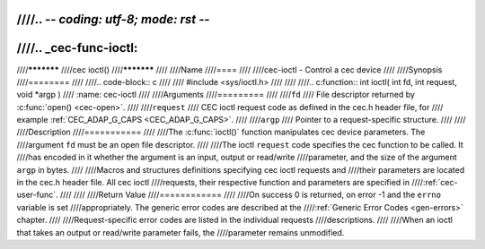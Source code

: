////.. -*- coding: utf-8; mode: rst -*-
////
////.. _cec-func-ioctl:
////
////***********
////cec ioctl()
////***********
////
////Name
////====
////
////cec-ioctl - Control a cec device
////
////Synopsis
////========
////
////.. code-block:: c
////
////    #include <sys/ioctl.h>
////
////
////.. c:function:: int ioctl( int fd, int request, void *argp )
////   :name: cec-ioctl
////
////Arguments
////=========
////
////``fd``
////    File descriptor returned by :c:func:`open() <cec-open>`.
////
////``request``
////    CEC ioctl request code as defined in the cec.h header file, for
////    example :ref:`CEC_ADAP_G_CAPS <CEC_ADAP_G_CAPS>`.
////
////``argp``
////    Pointer to a request-specific structure.
////
////
////Description
////===========
////
////The :c:func:`ioctl()` function manipulates cec device parameters. The
////argument ``fd`` must be an open file descriptor.
////
////The ioctl ``request`` code specifies the cec function to be called. It
////has encoded in it whether the argument is an input, output or read/write
////parameter, and the size of the argument ``argp`` in bytes.
////
////Macros and structures definitions specifying cec ioctl requests and
////their parameters are located in the cec.h header file. All cec ioctl
////requests, their respective function and parameters are specified in
////:ref:`cec-user-func`.
////
////
////Return Value
////============
////
////On success 0 is returned, on error -1 and the ``errno`` variable is set
////appropriately. The generic error codes are described at the
////:ref:`Generic Error Codes <gen-errors>` chapter.
////
////Request-specific error codes are listed in the individual requests
////descriptions.
////
////When an ioctl that takes an output or read/write parameter fails, the
////parameter remains unmodified.
